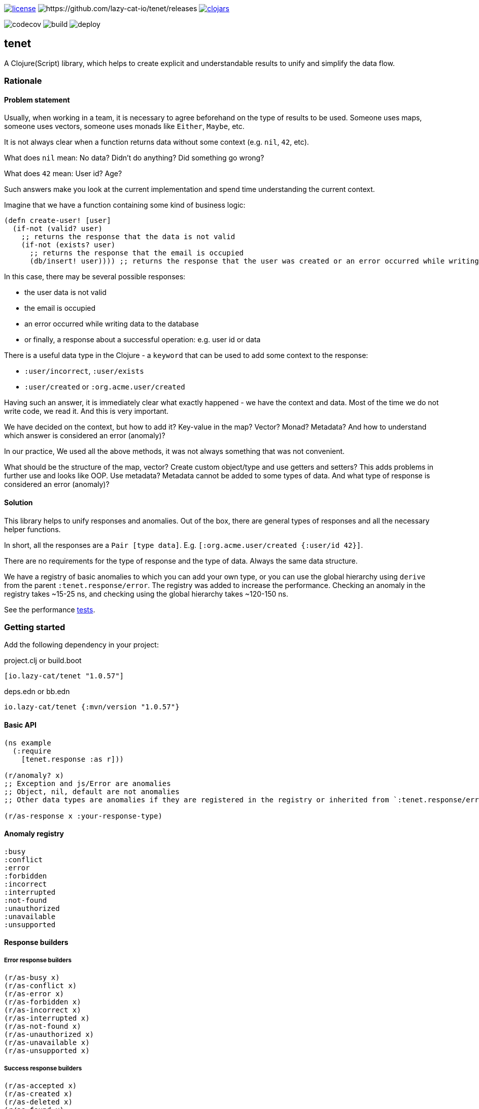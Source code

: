 image:https://img.shields.io/github/license/lazy-cat-io/tenet[license,link=license]
image:https://img.shields.io/github/v/release/lazy-cat-io/tenet.svg[https://github.com/lazy-cat-io/tenet/releases]
image:https://img.shields.io/clojars/v/io.lazy-cat/tenet.svg[clojars,link=https://clojars.org/io.lazy-cat/tenet]

image:https://codecov.io/gh/lazy-cat-io/tenet/branch/master/graph/badge.svg?token=BGGNUI43Y2[codecov,https://codecov.io/gh/lazy-cat-io/tenet]
image:https://github.com/lazy-cat-io/tenet/actions/workflows/build.yml/badge.svg[build,https://github.com/lazy-cat-io/tenet/actions/workflows/build.yml]
image:https://github.com/lazy-cat-io/tenet/actions/workflows/deploy.yml/badge.svg[deploy,https://github.com/lazy-cat-io/tenet/actions/workflows/deploy.yml]

== tenet

A Clojure(Script) library, which helps to create explicit and understandable results to unify and simplify the data flow.

=== Rationale

==== Problem statement

Usually, when working in a team, it is necessary to agree beforehand on the type of results to be used.
Someone uses maps, someone uses vectors, someone uses monads like `Either`, `Maybe`, etc.

It is not always clear when a function returns data without some context (e.g. `nil`, `42`, etc).

What does `nil` mean: No data?
Didn't do anything?
Did something go wrong?

What does `42` mean: User id?
Age?

Such answers make you look at the current implementation and spend time understanding the current context.

Imagine that we have a function containing some kind of business logic:

[source,clojure]
----
(defn create-user! [user]
  (if-not (valid? user)
    ;; returns the response that the data is not valid
    (if-not (exists? user)
      ;; returns the response that the email is occupied
      (db/insert! user)))) ;; returns the response that the user was created or an error occurred while writing data to the database
----

In this case, there may be several possible responses:

- the user data is not valid
- the email is occupied
- an error occurred while writing data to the database
- or finally, a response about a successful operation: e.g. user id or data

There is a useful data type in the Clojure - a `keyword` that can be used to add some context to the response:

- `:user/incorrect`, `:user/exists`
- `:user/created` or `:org.acme.user/created`

Having such an answer, it is immediately clear what exactly happened - we have the context and data.
Most of the time we do not write code, we read it.
And this is very important.

We have decided on the context, but how to add it?
Key-value in the map?
Vector?
Monad?
Metadata?
And how to understand which answer is considered an error (anomaly)?

In our practice, We used all the above methods, it was not always something that was not convenient.

What should be the structure of the map, vector?
Create custom object/type and use getters and setters?
This adds problems in further use and looks like OOP.
Use metadata?
Metadata cannot be added to some types of data.
And what type of response is considered an error (anomaly)?

==== Solution

This library helps to unify responses and anomalies.
Out of the box, there are general types of responses and all the necessary helper functions.

In short, all the responses are a `Pair [type data]`.
E.g. `[:org.acme.user/created {:user/id 42}]`.

There are no requirements for the type of response and the type of data.
Always the same data structure.

We have a registry of basic anomalies to which you can add your own type, or you can use the global hierarchy using `derive` from the parent `:tenet.response/error`.
The registry was added to increase the performance.
Checking an anomaly in the registry takes ~15-25 ns, and checking using the global hierarchy takes ~120-150 ns.

See the performance link:src/bench/clojure/perf.clj[tests].

=== Getting started

Add the following dependency in your project:

.project.clj or build.boot
[source,clojure]
----
[io.lazy-cat/tenet "1.0.57"]
----

.deps.edn or bb.edn
[source,clojure]
----
io.lazy-cat/tenet {:mvn/version "1.0.57"}
----

==== Basic API

[source,clojure]
----
(ns example
  (:require
    [tenet.response :as r]))

(r/anomaly? x)
;; Exception and js/Error are anomalies
;; Object, nil, default are not anomalies
;; Other data types are anomalies if they are registered in the registry or inherited from `:tenet.response/error`

(r/as-response x :your-response-type)
----

==== Anomaly registry

[source,clojure]
----
:busy
:conflict
:error
:forbidden
:incorrect
:interrupted
:not-found
:unauthorized
:unavailable
:unsupported
----

==== Response builders

===== Error response builders

[source,clojure]
----
(r/as-busy x)
(r/as-conflict x)
(r/as-error x)
(r/as-forbidden x)
(r/as-incorrect x)
(r/as-interrupted x)
(r/as-not-found x)
(r/as-unauthorized x)
(r/as-unavailable x)
(r/as-unsupported x)
----

===== Success response builders

[source,clojure]
----
(r/as-accepted x)
(r/as-created x)
(r/as-deleted x)
(r/as-found x)
(r/as-success x)
(r/as-updated x)
----

==== Examples

===== Basic API

[source,clojure]
----
(r/as-not-found 42) ;; => #tenet [:not-found 42]

(r/anomaly? (r/as-not-found 42)) ;; => true

(r/anomaly? (r/as-created 42)) ;; => false

(:type (r/as-created 42)) ;; => :created

(:data (r/as-created 42)) ;; => 42

@(r/as-created 42) ;; => 42

(-> (r/as-created 42)
    (with-meta {:foo :bar})
    (meta)) ;; => {:foo :bar}
----

===== Destructuring

[source,clojure]
----
(let [[type data] (r/as-not-found 42)]
  {:type type, :data data}) ;; => {:type :not-found, :data 42}

(let [{:keys [type data]} (r/as-not-found 42)]
    {:type type, :data data}) ;; => {:type :not-found, :data 42}
----

===== Update response type

[source,clojure]
----
(-> (r/as-not-found 42)
    (r/as-incorrect)) ;; => #tenet [:incorrect 42]
----

===== Update response data

[source,clojure]
----
(-> (r/as-not-found 42)
    (r/as-incorrect)
    (update :data inc)) ;; => #tenet [:incorrect 43]

(-> (r/as-not-found {:foo {:bar 42}})
    (r/as-incorrect)
    (update-in [:data :foo :bar] inc)) ;; => #tenet [:incorrect {:foo {:bar 43}}]
----

==== Helper macros

[source,clojure]
----
(def boom!
  (constantly :error))

;; just like `some->`, but checks for anomalies
(r/-> 42 inc) ;; => 43
(r/-> 42 inc boom!) ;; => :error
(r/-> 42 inc boom! inc) ;; => :error


;; just like `some->>`, but checks for anomalies
(r/->> 42 inc) ;; => 43
(r/->> 42 inc boom!) ;; => :error
(r/->> 42 inc boom! inc) ;; => :error


;; handle exceptions
(r/safe (Exception. "boom!")) ;; => nil
(r/safe (Exception. "boom!") #(r/as-error (ex-message %))) ;; => #tenet [:error "boom!"]
----

=== License

link:license[Copyright © 2022 lazy-cat.io]
